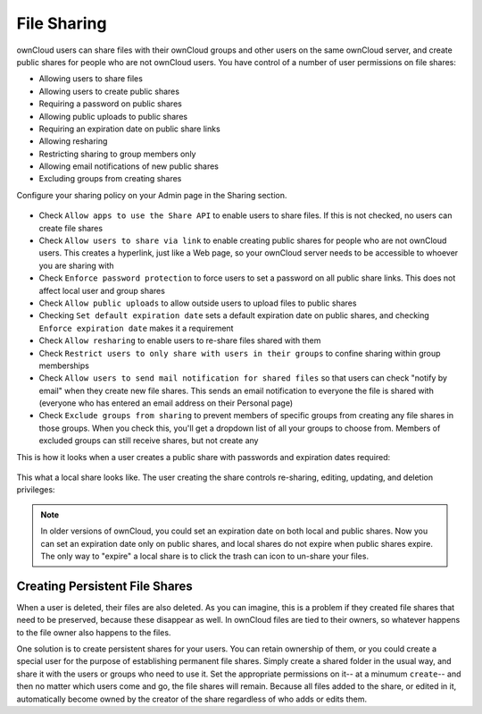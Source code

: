 File Sharing
============

ownCloud users can share files with their ownCloud groups and other users on 
the same ownCloud server, and create public shares for people who are not 
ownCloud users. You have control of a number of user permissions on file shares:

* Allowing users to share files
* Allowing users to create public shares
* Requiring a password on public shares
* Allowing public uploads to public shares
* Requiring an expiration date on public share links
* Allowing resharing
* Restricting sharing to group members only
* Allowing email notifications of new public shares
* Excluding groups from creating shares

Configure your sharing policy on your Admin page in the Sharing section.

.. figure:: ../images/sharing-admin.png

* Check ``Allow apps to use the Share API`` to enable users to share files. If 
  this is not checked, no users can create file shares
* Check ``Allow users to share via link`` to enable creating public shares for  
  people who are not ownCloud users. This creates a hyperlink, just like a 
  Web page, so your ownCloud server needs to be accessible to whoever you are 
  sharing with
* Check ``Enforce password protection`` to force users to set a password on all 
  public share links. This does not affect local user and group shares
* Check ``Allow public uploads`` to allow outside users to upload files to 
  public shares
* Checking ``Set default expiration date`` sets a default expiration date on 
  public shares, and checking ``Enforce expiration date`` makes it a requirement
* Check ``Allow resharing`` to enable users to re-share files shared with them
* Check ``Restrict users to only share with users in their groups`` to confine 
  sharing within group memberships
* Check ``Allow users to send mail notification for shared files`` so that 
  users can check "notify by email" when they create new file shares. This 
  sends an email notification to everyone the file is shared with (everyone who 
  has entered an email address on their Personal page)
* Check ``Exclude groups from sharing`` to prevent members of specific groups 
  from creating any file shares in those groups. When you check this, you'll 
  get a dropdown list of all your groups to choose from. Members of excluded 
  groups can still receive shares, but not create any

This is how it looks when a user creates a public share with passwords and 
expiration dates required:

.. figure:: ../images/sharing-user.png

This what a local share looks like. The user creating the share controls 
re-sharing, editing, updating, and deletion privileges:

.. figure:: ../images/sharing-user-local.png

.. note:: In older versions of ownCloud, you could set an expiration date on 
   both local and public shares. Now you can set an expiration date only on 
   public shares, and local shares do not expire when public shares 
   expire. The only way to "expire" a local share is to click the trash can 
   icon to un-share your files.

Creating Persistent File Shares
-------------------------------

When a user is deleted, their files are also deleted. As you can imagine, this 
is a problem if they created file shares that need to be preserved, because 
these disappear as well. In ownCloud files are tied to their owners, so 
whatever happens to the file owner also happens to the files.

One solution is to create persistent shares for your users. You can retain 
ownership of them, or you could create a special user for the purpose of 
establishing permanent file shares. Simply create a shared folder in the usual 
way, and share it with the users or groups who need to use it. Set the 
appropriate permissions on it-- at a minumum ``create``-- and then 
no matter which users come and go, the file shares will remain. Because all 
files added to the share, or edited in it, automatically become owned by the 
creator of the share regardless of who adds or edits them.
